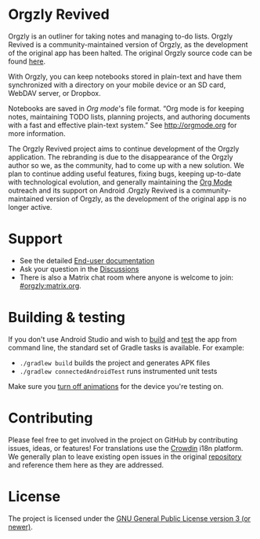 #+BEGIN_HTML
<div>
<a title="Tests" target="_blank" href="https://github.com/orgzly-revived/orgzly-android-revived/actions/workflows/test.yaml"><img src="https://github.com/orgzly-revived/orgzly-android-revived/actions/workflows/test.yaml/badge.svg"></a>
<a href="https://toolate.othing.xyz/engage/orgzly-revived/"><img src="https://toolate.othing.xyz/widget/orgzly-revived/svg-badge.svg" alt="Translation status" /></a>
</div>
#+END_HTML

* Orgzly Revived

Orgzly is an outliner for taking notes and managing to-do lists. Orgzly Revived is a community-maintained version of Orgzly, as the development of the original app has been halted. The original Orgzly source code can be found
[[https://github.com/orgzly/orgzly-android][here]].

With Orgzly, you can keep notebooks stored in plain-text and have them synchronized
with a directory on your mobile device or an SD card, WebDAV server, or Dropbox.

Notebooks are saved in /Org mode/'s file format. “Org mode is for
keeping notes, maintaining TODO lists, planning projects, and
authoring documents with a fast and effective plain-text system.” See
http://orgmode.org for more information.

#+BEGIN_HTML
<a href="https://f-droid.org/packages/com.orgzlyrevived">
    <img src="https://fdroid.gitlab.io/artwork/badge/get-it-on.png"
    alt="Get it on F-Droid"
    height="80">
</a>
<a href="https://play.google.com/store/apps/details?id=com.orgzlyrevived">
<img src="https://play.google.com/intl/en_us/badges/images/generic/en_badge_web_generic.png" alt="Get it on Google Play" height="80">
</a>
#+END_HTML

The Orgzly Revived project aims to continue development of the Orgzly application. The rebranding is due 
to the disappearance of the Orgzly author so we, as the community, had to come up with a new solution.
We plan to continue adding useful features, fixing bugs, keeping up-to-date with technological evolution, 
and generally maintaining the [[https://orgmode.org/][Org Mode]] outreach and its support on Android .Orgzly Revived is a community-maintained version of Orgzly, as the development of the original app is no longer active.

* Support 

- See the detailed [[https://github.com/orgzly-revived/documentation][End-user documentation]]
- Ask your question in the [[https://github.com/orgzly-revived/orgzly-android-revived/discussions][Discussions]]
- There is also a Matrix chat room where anyone is welcome to join: [[https://matrix.to/#/#orgzly:matrix.org][#orgzly:matrix.org]].

* Building & testing

If you don't use Android Studio and wish to [[https://developer.android.com/studio/build/building-cmdline.html][build]] and [[https://developer.android.com/studio/test/command-line.html][test]] the app
from command line, the standard set of Gradle tasks is available.  For
example:

- ~./gradlew build~ builds the project and generates APK files
- ~./gradlew connectedAndroidTest~ runs instrumented unit tests

Make sure you [[https://developer.android.com/training/testing/espresso/setup][turn off animations]] for the device you're testing on.

* Contributing

Please feel free to get involved in the project on GitHub by contributing issues, ideas, or features! 
For translations use the [[https://crowdin.com/project/orgzly-revived][Crowdin]] i18n platform.
We generally plan to leave existing open issues in the original 
[[https://github.com/orgzly/orgzly-android][repository]] and reference them here as 
they are addressed.

* License

The project is licensed under the [[https://github.com/orgzly-revived/orgzly-android-revived/blob/master/LICENSE][GNU General Public License version 3 (or newer)]].
